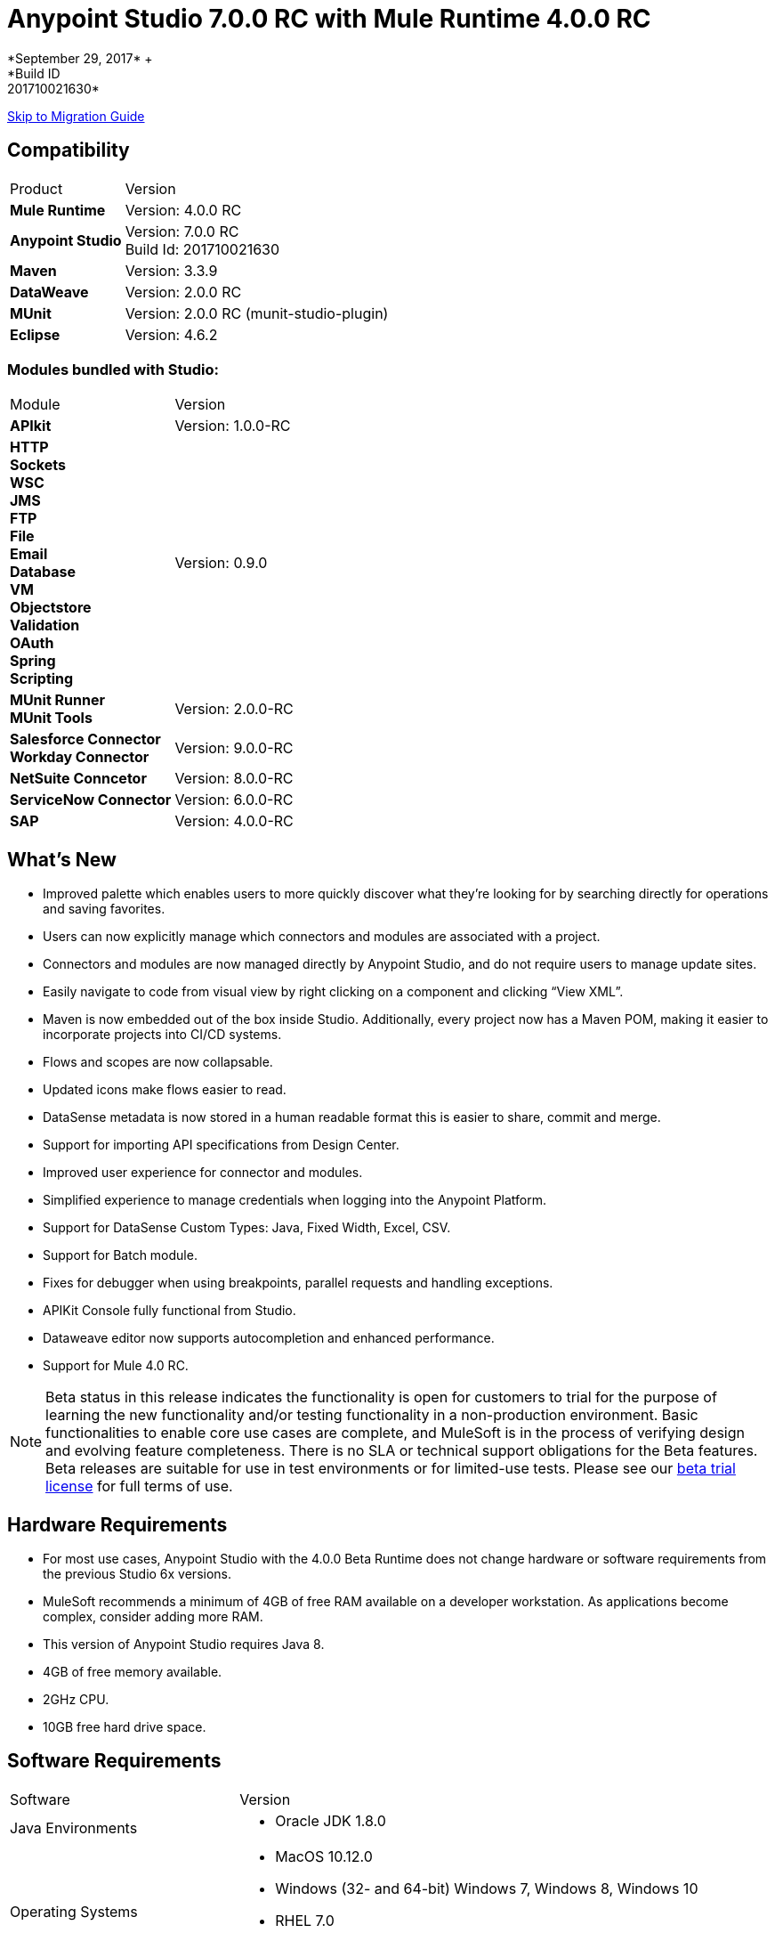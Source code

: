 = Anypoint Studio 7.0.0 RC with Mule Runtime 4.0.0 RC
*September 29, 2017* +
*Build ID: 201710021630*

xref:migration[Skip to Migration Guide]

== Compatibility

[cols="30a,70a"]
|===
| Product | Version
| *Mule Runtime*
| Version: 4.0.0 RC

|*Anypoint Studio*
|Version: 7.0.0 RC  +
Build Id: 201710021630

|*Maven*
|Version: 3.3.9

|*DataWeave* +
|Version: 2.0.0 RC

|*MUnit* +
|Version: 2.0.0 RC (munit-studio-plugin)

|*Eclipse* +
|Version: 4.6.2

|===

=== Modules bundled with Studio:

[cols="30a,70a"]
|===
| Module | Version
| *APIkit*
| Version:  1.0.0-RC

|*HTTP*  +
*Sockets* +
*WSC* +
*JMS* +
*FTP* +
*File* +
*Email* +
*Database* +
*VM* +
*Objectstore* +
*Validation* +
*OAuth* +
*Spring* +
*Scripting*
|Version: 0.9.0


| *MUnit Runner* +
*MUnit Tools*
| Version: 2.0.0-RC

|*Salesforce Connector* +
*Workday Connector*
|Version:  9.0.0-RC

|*NetSuite Conncetor* +
|Version:  8.0.0-RC

|*ServiceNow Connector* +
|Version: 6.0.0-RC

|*SAP* +
|Version: 4.0.0-RC

|===

== What's New

* Improved palette which enables users to more quickly discover what they’re looking for by searching directly for operations and saving favorites.
* Users can now explicitly manage which connectors and modules are associated with a project.
* Connectors and modules are now managed directly by Anypoint Studio, and do not require users to manage update sites.
* Easily navigate to code from visual view by right clicking on a component and clicking “View XML”.
* Maven is now embedded out of the box inside Studio. Additionally, every project now has a Maven POM, making it easier to incorporate projects into CI/CD systems.
* Flows and scopes are now collapsable.
* Updated icons make flows easier to read.
* DataSense metadata is now stored in a human readable format this is easier to share, commit and merge.
* Support for importing API specifications from Design Center.
* Improved user experience for connector and modules.
* Simplified experience to manage credentials when logging into the Anypoint Platform.
* Support for DataSense Custom Types: Java, Fixed Width, Excel, CSV.
* Support for Batch module.
* Fixes for debugger when using breakpoints, parallel requests and handling exceptions.
* APIKit Console fully functional from Studio.
* Dataweave editor now supports autocompletion and enhanced performance.
* Support for Mule 4.0 RC.


[NOTE]
--
Beta status in this release indicates the functionality is open for customers to trial for the purpose of learning the new functionality and/or testing functionality in a non-production environment. Basic functionalities to enable core use cases are complete, and MuleSoft is in the process of verifying design and evolving feature completeness. There is no SLA or technical support obligations for the Beta features. Beta releases are suitable for use in test environments or for limited-use tests.  Please see our link:https://www.mulesoft.com/legal/product-trial-commercialfree-licenses[beta trial license] for full terms of use.
--

== Hardware Requirements

* For most use cases, Anypoint Studio with the 4.0.0 Beta Runtime does not change hardware or software requirements from the previous Studio 6x versions.
* MuleSoft recommends a minimum of 4GB of free RAM available on a developer workstation. As applications become complex, consider adding more RAM.
* This version of Anypoint Studio requires Java 8.

* 4GB of free memory available.
* 2GHz CPU.
* 10GB free hard drive space.

== Software Requirements

[cols="30a,70a"]
|===
| Software | Version
|Java Environments
| * Oracle JDK 1.8.0
|Operating Systems |* MacOS 10.12.0 +
* Windows (32- and 64-bit) Windows 7, Windows 8, Windows 10 +
* RHEL 7.0 +
* Ubuntu 15.04 or later
|Suggested Web Browsers by Platform. +
_Studio will always use the OS default web browser_ | * Windows: +
** Microsoft Edge 25.0  +
** Internet Explorer 11 +
* Linux +
** Mozilla Firefox 51.0.1  +
* OS X +
** Safari 10.1
| Maven
| Studio comes with Maven 3.3.9 bundled, but you can externally use the versions: 3.3.3 or your own  3.3.9
|===

[NOTE]
--
If you are running McAfee VirusScan on your Windows OS, Eclipse-based Anypoint Studio may experience negative performance impacts. McAfee has suggested the following remedy link:https://kc.mcafee.com/corporate/index?page=content&id=KB58727[options].
--

== Known Issues

* [MULE-11258] -  DataWeave: reader properties can only be configured in the script using the input directive and not through the UI, this is needed to read any Flat File format (Flat File, Fixed Width, Copybook, CSV)
* [STUDIO-9901 MULE-1359] - Environment Variables to define properties files are not supported
* [STUDIO-959] - DataSense does not work for connectors not shipped with Studio
* [STUDIO-9845] - DataSense: imported files inside schema definitions are not being copied inside the project
* [STUDIO-935] - DataSense: Metadata: json schemas with import do not work unless they have a full path
* [MULE-12734] -  Some extensions return false positive when doing Test Connection
* [STUDIO-9916] - Metadata propagation not supported when using Object as Datasource for Database Config
* [STUDIO-9436] - Metadata: can not create XML types from samples that contains CDATA
* [STUDIO-954] - Dependencies are not refreshed properly if the pom is updated while the dependencies are being resolved.
* APIKit, Munit and Batch does not support metadata.
* [STUDIO-996] - When debugging a flow with an SMART Connector Studio is stopping in the Message Processors inside the operation's flow
* [STUDIO-9591] - Data Sense does not work for connectors not shipped with Studio.
* Some existing features in Studio 6.x are not yet supported in Studio 7: Domains, Custom Policies, API Sync, Anypoint Private Cloud, Gateway runtime connectivity.
* To be able to deploy a project which uses the runtime 4.0.0 into Cloudhub you need to have certain permissions in your Anypoint Platform user to see runtime 4.0.0 when deploying it.
* Anypoint Studio uses your configured default browser to display web content such as Exchange and the Runtime Manager UI when deploying an application to Anypoint Platform. If your default internet browser does not display this content correctly, you can configure Anypoint Studio to use a  Mozilla/XULRunner runtime environment as the underlying renderer for the Web UI. See the link:/anypoint-studio/v/7/faq-default-browser-config[docs around this topic] for more information.
* [STUDIO-9684] - Menu items get grayed out after opening Exchange using XulRunner
* [MULE-11437] -  Mule modules needs to provide icons, today many of the modules have the generic icon.
* [MULE-12859] - XML Metadata is not generated correctly when the provided sample has namespaces.
* [STUDIO-938] - Validation error when required attribute is written with double quotes in a Choice expression.
* [STUDIO-970] - Debugger: payload shown while debugging is partial but there is no notification to the user or way to view the rest of the payload
* [STUDIO-990] - Problems when Studio starts with Java 8 but tries to start the Tooling instance with Java 7
* [STUDIO-914] - Running application "Pom.xml" is not updated when changing dependencies.
* [STUDIO-871] - Mule plugins with snapshot versions should always be regenerated.
* [STUDIO-995] - Metadata propagation error when not setting Config on "HTTP Request”.

== Migration Guide

Studio 7 only supports Mule 4 projects. The structure of the project, export format, xml and scripting language are different. For the beta, users must migrate Mule 3 projects to Mule 4 manually, before they can be used in Studio 7. See the Mule migration guide for more information.


== JIRA Ticket List for Anypoint Studio

=== Epic

* [STUDIO-8626] - Platform Login
* [STUDIO-9091] - Generated Editors (Phase 2)
* [STUDIO-9092] - Palette Redesign (Phase 2)
* [STUDIO-9099] - Mule 4 Elements (Phase 2)
* [STUDIO-9224] - Connectivity and DataSense (Phase 2)
* [STUDIO-9238] - Maven Support (Phase 2)
* [STUDIO-9393] - DW Support (Phase 2)
* [STUDIO-9574] - Exchange 2.0 Integration (Phase 2)
* [STUDIO-9575] - MUnit Integration (Phase 2)
* [STUDIO-9631] - Debugger Studio 7 (Phase 2)

=== Tasks

* [STUDIO-8022] - Update copybook custom metadata to use the new metadata model
* [STUDIO-8023] - Update flatfile custom metadata to use the new metadata model
* [STUDIO-8357] - Merge Excel support in Studio 7
* [STUDIO-8428] - Review batch support for mule 4 when we have a working version
* [STUDIO-8432] - Review web service consumer for mule 4 when available
* [STUDIO-8433] - Review database connector for mule 4
* [STUDIO-8673] - Make possible the edition of the message when debugging.
* [STUDIO-8762] - Review how we are loading repositores from settings.xml
* [STUDIO-8767] - Update Studio elements according to Mule 4 schema changes
* [STUDIO-8780] - Remove transports that are no longer supported
* [STUDIO-8781] - Move CXF to the compatibility layer
* [STUDIO-8782] - Remove all transports and endpoints metadata resolvers code
* [STUDIO-8919] - Move all filters to the compatibility layer
* [STUDIO-8928] - Implement APIKit Console for APIKit for Mule 4
* [STUDIO-8973] - Validate expressions which are not MEL
* [STUDIO-9181] - Support specifying a dependency version range in extension points for customizing auto generated editors
* [STUDIO-9281] - Remove MEL syntax characters from Mule Expression pop up
* [STUDIO-9370] - Adding Modules - UX improvements
* [STUDIO-9509] - Remove convert to mule project feature (or fix)
* [STUDIO-9538] - Remove all evaluators from the XML autocompletion and leave only MEL
* [STUDIO-9543] - Remove new YAML and XML Policy files form the New file menu
* [STUDIO-9551] - Enable the add Maven dependency option in the project context menu
* [STUDIO-9556] - Migrate mule-application.json to mule-artifact.json
* [STUDIO-9595] - Move Studio mule dependencies to SNAPSHOT dependencies after BETA.4
* [STUDIO-9607] - Add support for Mule 4 <import> element
* [STUDIO-9608] - Add support for Simple Object Instantiation (<object />)
* [STUDIO-9613] - DataSense: create POJO Custom Types based on Java classes
* [STUDIO-9614] - DataSense: add support to create Excel Custom Types
* [STUDIO-9615] - Generate automatic editor for HTTP Listener
* [STUDIO-9616] - DataSense: Add Flat File custom type support
* [STUDIO-9617] - DataSense: Add Fixed Width support
* [STUDIO-9618] - DataSense: Add Copybook custom type support
* [STUDIO-9627] - Update tests to remove Mule-commons from Studio 7
* [STUDIO-9630] - [Debugger] Add support for Cursor Stream providers
* [STUDIO-9635] - Migrate dependency resolution in Studio to use mule-maven-client
* [STUDIO-9646] - [Debugger] Add support for Cursor Iterator providers
* [STUDIO-9647] - Manage Modules: enhance Adding a Module experience in Global Elements UX
* [STUDIO-9655] - Analytics: adapt backend to work in Studio 7 and add metrics
* [STUDIO-9662] - Add foreach target attribute
* [STUDIO-9663] - Add target attribute and change parallelized for maxConcurrency in Scatter-gather
* [STUDIO-9664] - Add <route> to all routers in Mule 4
* [STUDIO-9665] - Support multiple processors in the enricher
* [STUDIO-9672] - Send suffix with runtime edition when calling APIKit Archetype and Scaffolder
* [STUDIO-9687] - Replace the usage of 'extension' or 'connector' for 'modules'
* [STUDIO-9688] - Update 'Add Modules' action in palette and palette search
* [STUDIO-9689] - Add set-variable, set-payload, remove-payload to Studio 7
* [STUDIO-9690] - Add scripting components to Studio 7
* [STUDIO-9692] - Show publisher information per module in Manage Modules and Search
* [STUDIO-9693] - Replace module details area in Manage Modules
* [STUDIO-9702] - DW: Move validation to Runtime Tooling Client
* [STUDIO-9728] - Review HTTP changes and update custom editor
* [STUDIO-9734] - Cannot scaffold raml files from project in Anypoint Studio
* [STUDIO-9751] - Rename 'maven' classloader model in 'mule-artifact.json' to 'mule'
* [STUDIO-9772] - DWEL: Change 'variables' identifier to 'vars'
* [STUDIO-9775] - Update reconnection element and references according to mule changes
* [STUDIO-9788] - Remove processor chain, splitter, aggregator and response scope.
* [STUDIO-9789] - Update Studio dependencies to rc.darkseid
* [STUDIO-9796] - Validate Excel support for custom types
* [STUDIO-9808] - Update Studio dependencies to rc.snaphot
* [STUDIO-9809] - Remove deprecated options in Anypoint Studio preference page
* [STUDIO-9810] - Add support for configuration-properties global element
* [STUDIO-9817] - DataWeave autocompletion: change the quotes to single quotes when writing expressions
* [STUDIO-9952] - Remove Batch components which no longer exists
* [STUDIO-9974] - Integrate out-of-the-box Connectors for 7.0 RC
* [STUDIO-9975] - Disable automatic globalRef combo selection
* [STUDIO-9980] - Make Studio 7 RC use Mule 4.0.0 RC release
* [STUDIO-9984] - Make a splash for Studio 7 RC

=== Enhancement Request

* [STUDIO-8325] - Editing file directory should open a file browser
* [STUDIO-8555] - Improve performance to compute completion proposal for DWEL
* [STUDIO-8563] - Add support for VM Module
* [STUDIO-8566] - Add support for transformers for SDK Mule Modules
* [STUDIO-8576] - Add support for SDK VM Module
* [STUDIO-8589] - Disable all features which depends on the pom file when it's missing/malformed
* [STUDIO-8825] - Improve local module management
* [STUDIO-8862] - Start/Stop in Scheduler using the Polling API
* [STUDIO-8877] - Migrate Studio debugger to use Interceptions API
* [STUDIO-8941] - pom.xml template for Mule ESB Runtime M6
* [STUDIO-8969] - Implement Batch for Mule 4
* [STUDIO-9057] - Create a way to obtain user and global maven settings files
* [STUDIO-9391] - Improve UX for Import from Design Center
* [STUDIO-9489] - Add method in MuleConfigurationUtils to create Temporary Config leveraging file location
* [STUDIO-9580] - Use checkboxes instead of combos for elements that are optional
* [STUDIO-9597] - Provide a way of obtaining debugger version
* [STUDIO-9605] - Move Mule 3.x elements to the Compatibility Layer
* [STUDIO-9606] - Remove Mule 3.x elements
* [STUDIO-9645] - Generated Editors: Improve UX for edition of dictionary types
* [STUDIO-9729] - Debugger: inform the user that they payload shown is (possibly) truncated.
* [STUDIO-9738] - Disable Add Modules functionality when pom.xml is invalid
* [STUDIO-9739] - Disable Run/Debug option when pom.xml is invalid
* [STUDIO-9740] - Disable Deploy to CH functionality when pom.xml is invalid
* [STUDIO-9741] - Disable Publish to Exchange functionality when pom.xml is invalid
* [STUDIO-9745] - Disable Add Maven Dependency functionality when pom.xml is invalid
* [STUDIO-9746] - Disable project export functionality when pom.xml is invalid
* [STUDIO-9748] - Disable Manage Modules functionalities when pom.xml is invalid
* [STUDIO-9759] - [Publish to Exchange] Avoid publish SNAPSHOT version to Exchange

== Support

* Access link:http://forums.mulesoft.com/[MuleSoft’s Forum] to pose questions and get help from Mule’s broad community of users.
* To access MuleSoft’s expert support team link:https://www.mulesoft.com/support-and-services/mule-esb-support-license-subscription[subscribe to Mule ESB Enterprise] and log in to MuleSoft’s link:http://www.mulesoft.com/support-login[Customer Portal].
